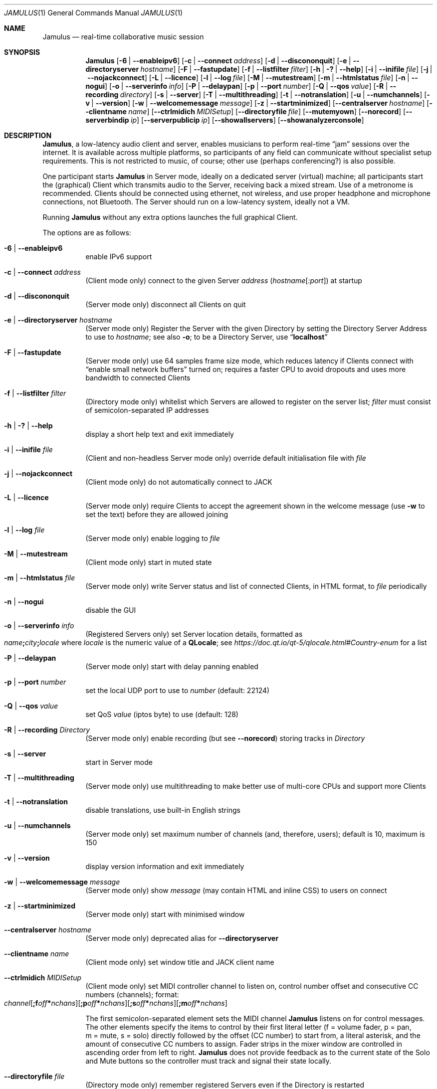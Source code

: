.\" Manual page for Jamulus
.\" Copyright (c) 2021
.\"     mirabilos <tg@debian.org>
.\" Published under the same terms as Jamulus itself.
.\"-
.Dd December 23, 2021
.Dt JAMULUS 1
.Os
.Sh NAME
.Nm Jamulus
.Nd real-time collaborative music session
.Sh SYNOPSIS
.Nm
.Op Fl 6 | Fl \-enableipv6
.Op Fl c | Fl \-connect Ar address
.Op Fl d | Fl \-discononquit
.Op Fl e | Fl \-directoryserver Ar hostname
.Op Fl F | Fl \-fastupdate
.Op Fl f | Fl \-listfilter Ar filter
.Op Fl h | Fl \&? | Fl \-help
.Op Fl i | Fl \-inifile Ar file
.Op Fl j | Fl \-nojackconnect
.Op Fl L | Fl \-licence
.Op Fl l | Fl \-log Ar file
.Op Fl M | Fl \-mutestream
.Op Fl m | Fl \-htmlstatus Ar file
.Op Fl n | Fl \-nogui
.Op Fl o | Fl \-serverinfo Ar info
.Op Fl P | Fl \-delaypan
.Op Fl p | Fl \-port Ar number
.Op Fl Q | Fl \-qos Ar value
.Op Fl R | Fl \-recording Ar directory
.Op Fl s | Fl \-server
.Op Fl T | Fl \-multithreading
.Op Fl t | Fl \-notranslation
.Op Fl u | Fl \-numchannels
.Op Fl v | Fl \-version
.Op Fl w | Fl \-welcomemessage Ar message
.Op Fl z | Fl \-startminimized
.Op Fl \-centralserver Ar hostname
.Op Fl \-clientname Ar name
.Op Fl \-ctrlmidich Ar MIDISetup
.Op Fl \-directoryfile Ar file
.Op Fl \-mutemyown
.Op Fl \-norecord
.Op Fl \-serverbindip Ar ip
.Op Fl \-serverpublicip Ar ip
.Op Fl \-showallservers
.Op Fl \-showanalyzerconsole
.Sh DESCRIPTION
.Nm Jamulus ,
a low-latency audio client and server, enables musicians to perform real-time
.Dq jam
sessions over the internet.
It is available across multiple platforms, so participants of any field
can communicate without specialist setup requirements.
This is not restricted to music, of course; other use
.Pq perhaps conferencing?
is also possible.
.Pp
One participant starts
.Nm
in Server mode, ideally on a dedicated server (virtual) machine;
all participants start the (graphical) Client which transmits audio
to the Server, receiving back a mixed stream.
Use of a metronome is recommended.
Clients should be connected using ethernet, not wireless, and use
proper headphone and microphone connections, not Bluetooth.
The Server should run on a low-latency system, ideally not a VM.
.Pp
Running
.Nm
without any extra options launches the full graphical Client.
.Pp
The options are as follows:
.Bl -tag -width Ds
.It Fl 6 | Fl \-enableipv6
enable IPv6 support
.It Fl c | Fl \-connect Ar address
.Pq Client mode only
connect to the given Server
.Ar address
.Pq Ar hostname Ns Op Ar :port
at startup
.It Fl d | Fl \-discononquit
.Pq Server mode only
disconnect all Clients on quit
.It Fl e | Fl \-directoryserver Ar hostname
.Pq Server mode only
Register the Server with the given Directory by setting the Directory Server Address to use to
.Ar hostname ;
see also
.Fl o ;
to be a Directory Server, use
.Dq Li localhost
.It Fl F | Fl \-fastupdate
.Pq Server mode only
use 64 samples frame size mode, which reduces latency if Clients connect with
.Dq enable small network buffers
turned on; requires a faster CPU to avoid dropouts and uses more bandwidth to
connected Clients
.It Fl f | Fl \-listfilter Ar filter
.Pq Directory mode only
whitelist which Servers are allowed to register on the server list;
.Ar filter
must consist of semicolon-separated IP addresses
.It Fl h | Fl \&? | Fl \-help
display a short help text and exit immediately
.It Fl i | Fl \-inifile Ar file
.Pq Client and non-headless Server mode only
override default initialisation file with
.Ar file
.It Fl j | Fl \-nojackconnect
.Pq Client mode only
do not automatically connect to JACK
.It Fl L | Fl \-licence
.Pq Server mode only
require Clients to accept the agreement shown in the welcome message
.Pq use Fl w No to set the text
before they are allowed joining
.It Fl l | Fl \-log Ar file
.Pq Server mode only
enable logging to
.Ar file
.It Fl M | Fl \-mutestream
.Pq Client mode only
start in muted state
.It Fl m | Fl \-htmlstatus Ar file
.Pq Server mode only
write Server status and list of connected Clients, in HTML format, to
.Ar file
periodically
.It Fl n | Fl \-nogui
disable the GUI
.It Fl o | Fl \-serverinfo Ar info
.Pq Registered Servers only
set Server location details, formatted as
.Sm off
.Xo
.Ar name Li \&;
.Ar city Li \&;
.Ar locale
.Xc
.Sm on
where
.Ar locale
is the numeric value of a
.Li QLocale ;
see
.Pa https://doc.qt.io/qt\-5/qlocale.html#Country\-enum
for a list
.It Fl P | Fl \-delaypan
.Pq Server mode only
start with delay panning enabled
.It Fl p | Fl \-port Ar number
set the local UDP port to use to
.Ar number
.Pq default: 22124
.It Fl Q | Fl \-qos Ar value
set QoS
.Ar value
.Pq iptos byte
to use
.Pq default: 128
.It Fl R | Fl \-recording Ar Directory
.Pq Server mode only
enable recording
.Pq but see Fl \-norecord
storing tracks in
.Ar Directory
.It Fl s | Fl \-server
start in Server mode
.It Fl T | Fl \-multithreading
.Pq Server mode only
use multithreading to make better use of multi-core CPUs and
support more Clients
.It Fl t | Fl \-notranslation
disable translations, use built-in English strings
.It Fl u | Fl \-numchannels
.Pq Server mode only
set maximum number of channels
.Pq and , therefore , users ;
default is 10, maximum is 150
.It Fl v | Fl \-version
display version information and exit immediately
.It Fl w | Fl \-welcomemessage Ar message
.Pq Server mode only
show
.Ar message
.Pq may contain HTML and inline CSS
to users on connect
.It Fl z | Fl \-startminimized
.Pq Server mode only
start with minimised window
.It Fl \-centralserver Ar hostname
.Pq Server mode only
deprecated alias for
.Fl \-directoryserver
.It Fl \-clientname Ar name
.Pq Client mode only
set window title and JACK client name
.It Fl \-ctrlmidich Ar MIDISetup
.Pq Client mode only
set MIDI controller channel to listen on, control number offset and
consecutive CC numbers (channels); format:
.Sm off
.Xo
.Ar channel
.Op Li \&;f Ar off Li \&* Ar nchans
.Op Li \&;p Ar off Li \&* Ar nchans
.Op Li \&;s Ar off Li \&* Ar nchans
.Op Li \&;m Ar off Li \&* Ar nchans
.Xc
.Sm on
.Pp
The first semicolon-separated element sets the MIDI channel
.Nm
listens on for control messages.
The other elements specify the items to control by their
first literal letter (f\ =\ volume fader, p\ =\ pan, m\ =\ mute,
s\ =\ solo) directly followed by the offset (CC number) to start from,
a literal asterisk, and the amount of consecutive CC numbers to assign.
Fader strips in the mixer window are controlled in ascending order from
left to right.
.Nm
does not provide feedback as to the current state of the Solo and Mute
buttons so the controller must track and signal their state locally.
.It Fl \-directoryfile Ar file
.Pq Directory mode only
remember registered Servers even if the Directory is restarted
.It Fl \-mutemyown
.Pq headless Client only
mute my channel in my personal mix
.It Fl \-norecord
.Pq Server mode only
do not automatically start recording even if configured with
.Fl R
.It Fl \-serverbindip Ar ip
.Pq Server mode only
configure Legacy IP address to bind to
.It Fl \-serverpublicip Ar ip
.Pq Server mode only
configure public legacy IP address when both the Directory Server
and the actual Server are situated behind the same NAT, so that
Clients can connect
.It Fl \-showallservers
.Pq Client mode only
show all registered Servers in the serverlist regardless whether a ping
to the Server is possible or not
.Pq debugging command
.It Fl \-showanalyzerconsole
.Pq Client mode only
show analyser console to debug network buffer properties
.Pq debugging command
.El
.Pp
Note that the debugging commands are not intended for general use.
.Pp
.Nm Jamulus
knows four modes of operation: Client mode and three kinds of Server
.Pq Unregistered, Registered, Directory.
A Unregistered Server is unlisted, Clients can only connect if given
the address (IP address and port).
A Registered Server will contact a Directory (whose address must be
given at Server startup) and show up in that Server's list; Clients
can retrieve a list of Registered Servers from the Directory Server.
Several Registered Directories are operated by the Jamulus project;
there is a Directory for each genre, which is how Registered Jamulus
Servers are categorised into genres.
.Sh SEE ALSO
.Xr qjackctl 1
.Bl -tag -width Ds
.It Pa https://jamulus.io/wiki/Software\-Manual
online handbook
.It Pa https://jamulus.io/wiki/FAQ
frequently asked questions
.It Pa https://jamulus.io/wiki/Running\-a\-Server
documentation on Server configuration and types
.It Pa https://jamulus.io/wiki/Server\-Linux#running\-in\-registered\-mode
current list of Directory Servers operated by the Jamulus project,
controlling the
.Dq genre
.It Pa https://jamulus.io/wiki/Tips\-Tricks\-More
verbose
.Fl \-ctrlmidich
documentation and other more or less useful information
.El
.Sh AUTHORS
.An -nosplit
.An mirabilos Aq tg@debian.org
wrote this manual page for the Debian project,
but it may be used elsewhere as well.
.Sh BUGS
This manual page was derived from the source code and summarises
some of the information from the website, but it could be more helpful.
.Pp
Some of the networking code assumes Legacy IP
.Pq IPv4 .
